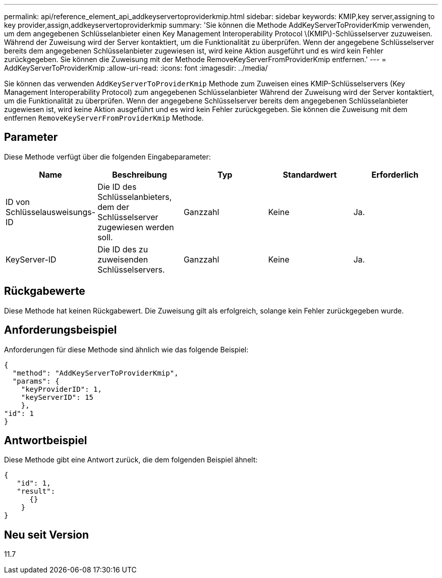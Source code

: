 ---
permalink: api/reference_element_api_addkeyservertoproviderkmip.html 
sidebar: sidebar 
keywords: KMIP,key server,assigning to key provider,assign,addkeyservertoproviderkmip 
summary: 'Sie können die Methode AddKeyServerToProviderKmip verwenden, um dem angegebenen Schlüsselanbieter einen Key Management Interoperability Protocol \(KMIP\)-Schlüsselserver zuzuweisen. Während der Zuweisung wird der Server kontaktiert, um die Funktionalität zu überprüfen. Wenn der angegebene Schlüsselserver bereits dem angegebenen Schlüsselanbieter zugewiesen ist, wird keine Aktion ausgeführt und es wird kein Fehler zurückgegeben. Sie können die Zuweisung mit der Methode RemoveKeyServerFromProviderKmip entfernen.' 
---
= AddKeyServerToProviderKmip
:allow-uri-read: 
:icons: font
:imagesdir: ../media/


[role="lead"]
Sie können das verwenden `AddKeyServerToProviderKmip` Methode zum Zuweisen eines KMIP-Schlüsselservers (Key Management Interoperability Protocol) zum angegebenen Schlüsselanbieter Während der Zuweisung wird der Server kontaktiert, um die Funktionalität zu überprüfen. Wenn der angegebene Schlüsselserver bereits dem angegebenen Schlüsselanbieter zugewiesen ist, wird keine Aktion ausgeführt und es wird kein Fehler zurückgegeben. Sie können die Zuweisung mit dem entfernen `RemoveKeyServerFromProviderKmip` Methode.



== Parameter

Diese Methode verfügt über die folgenden Eingabeparameter:

|===
| Name | Beschreibung | Typ | Standardwert | Erforderlich 


 a| 
ID von Schlüsselausweisungs-ID
 a| 
Die ID des Schlüsselanbieters, dem der Schlüsselserver zugewiesen werden soll.
 a| 
Ganzzahl
 a| 
Keine
 a| 
Ja.



 a| 
KeyServer-ID
 a| 
Die ID des zu zuweisenden Schlüsselservers.
 a| 
Ganzzahl
 a| 
Keine
 a| 
Ja.

|===


== Rückgabewerte

Diese Methode hat keinen Rückgabewert. Die Zuweisung gilt als erfolgreich, solange kein Fehler zurückgegeben wurde.



== Anforderungsbeispiel

Anforderungen für diese Methode sind ähnlich wie das folgende Beispiel:

[listing]
----
{
  "method": "AddKeyServerToProviderKmip",
  "params": {
    "keyProviderID": 1,
    "keyServerID": 15
    },
"id": 1
}
----


== Antwortbeispiel

Diese Methode gibt eine Antwort zurück, die dem folgenden Beispiel ähnelt:

[listing]
----
{
   "id": 1,
   "result":
      {}
    }
}
----


== Neu seit Version

11.7
